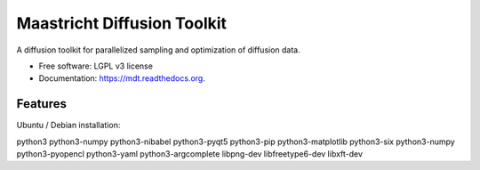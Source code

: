 ===============================
Maastricht Diffusion Toolkit
===============================

.. image:: https://badge.fury.io/py/mdt.png
    :target: http://badge.fury.io/py/mdt

.. image:: https://travis-ci.org/robbert-harms/mdt.png?branch=master
        :target: https://travis-ci.org/robbert-harms/mdt

.. image:: https://pypip.in/d/mdt/badge.png
        :target: https://pypi.python.org/pypi/mdt


A diffusion toolkit for parallelized sampling and optimization of diffusion data.

* Free software: LGPL v3 license
* Documentation: https://mdt.readthedocs.org.

Features
========

Ubuntu / Debian installation:

python3
python3-numpy
python3-nibabel
python3-pyqt5
python3-pip
python3-matplotlib
python3-six
python3-numpy
python3-pyopencl
python3-yaml
python3-argcomplete
libpng-dev 
libfreetype6-dev 
libxft-dev

